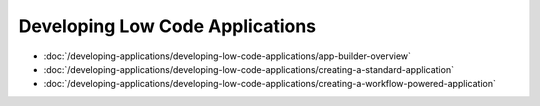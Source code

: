 Developing Low Code Applications
================================

-  :doc:`/developing-applications/developing-low-code-applications/app-builder-overview`
-  :doc:`/developing-applications/developing-low-code-applications/creating-a-standard-application`
-  :doc:`/developing-applications/developing-low-code-applications/creating-a-workflow-powered-application`
